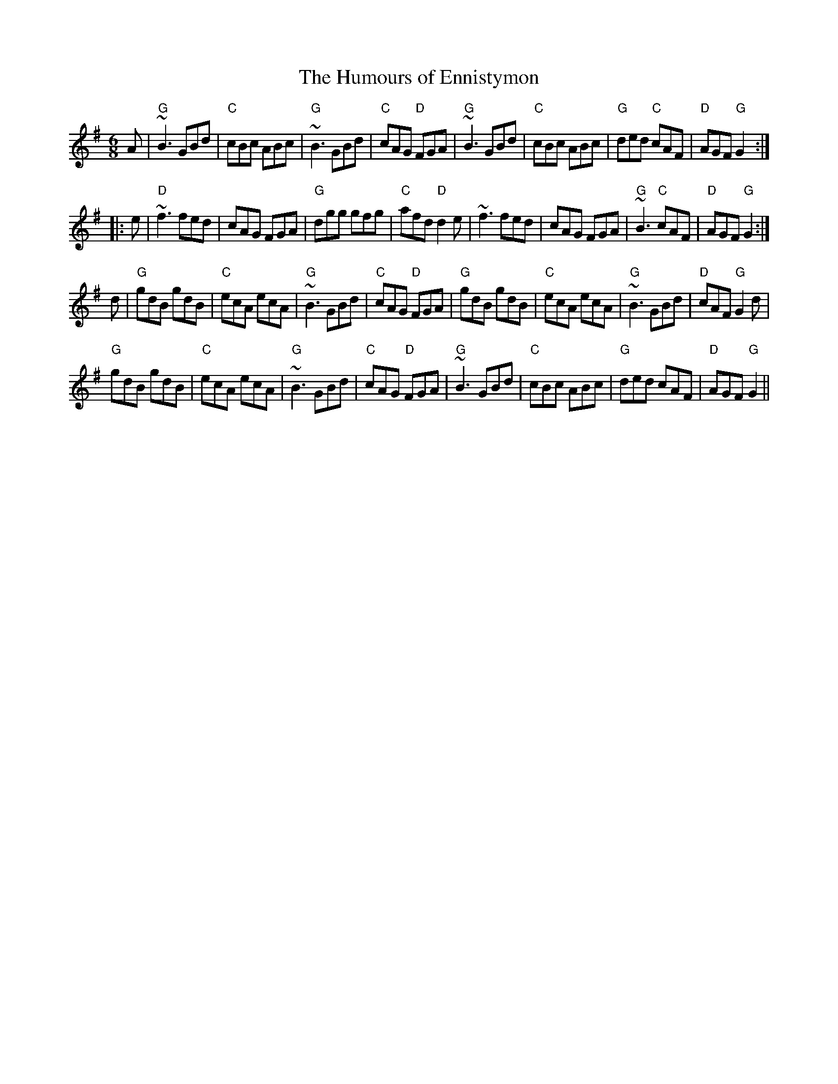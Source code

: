 X:123
T:Humours of Ennistymon, The
M:6/8
L:1/8
F:http://blackrosetheband.googlepages.com/ABCTUNES.ABC May 2009
R:jig
Z:id:hn-jig-142
K:G
A|"G"~B3 GBd|"C"cBc ABc|"G"~B3 GBd|"C"cAG "D"FGA|"G"~B3 GBd|"C"cBc ABc|"G"ded "C"cAF|"D"AGF "G"G2:|
|:e|"D"~f3 fed|cAG FGA|"G"dgg gfg|"C"afd "D"d2e|~f3 fed|cAG FGA|"G"~B3 "C"cAF|"D"AGF "G"G2:|
d|"G"gdB gdB|"C"ecA ecA|"G"~B3 GBd|"C"cAG "D"FGA|"G"gdB gdB|"C"ecA ecA|"G"~B3 GBd|"D"cAF "G"G2d|
 "G"gdB gdB|"C"ecA ecA|"G"~B3 GBd|"C"cAG "D"FGA|~"G"B3 GBd|"C"cBc ABc|"G"ded cAF|"D"AGF "G"G2||
%  ABC2Win Version 2.1 11/3/98
